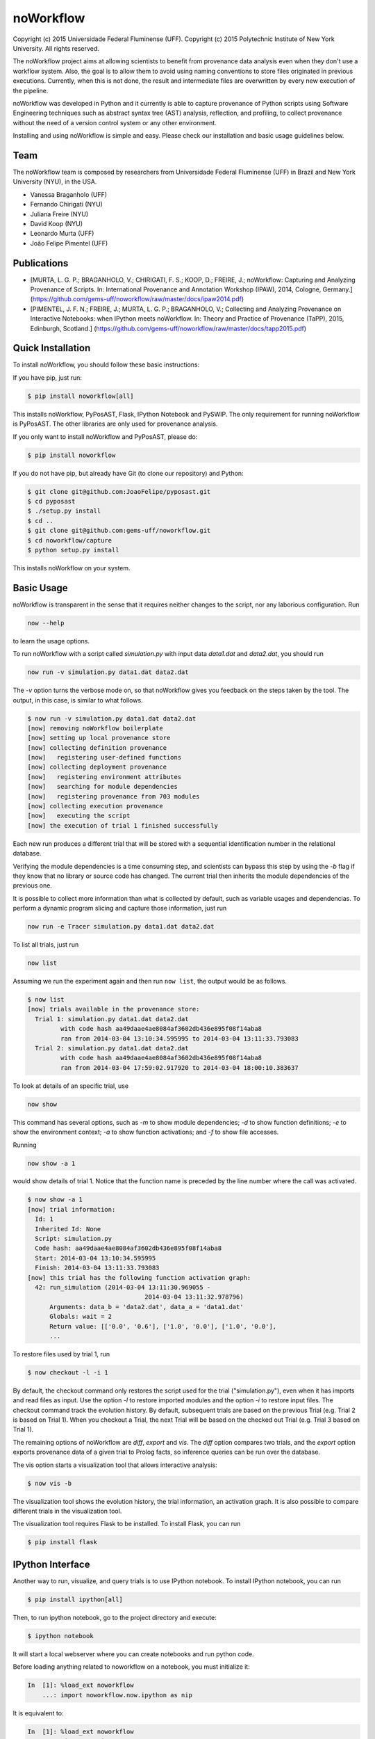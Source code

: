noWorkflow
==========

Copyright (c) 2015 Universidade Federal Fluminense (UFF). Copyright (c)
2015 Polytechnic Institute of New York University. All rights reserved.

The noWorkflow project aims at allowing scientists to benefit from
provenance data analysis even when they don't use a workflow system.
Also, the goal is to allow them to avoid using naming conventions to
store files originated in previous executions. Currently, when this is
not done, the result and intermediate files are overwritten by every new
execution of the pipeline.

noWorkflow was developed in Python and it currently is able to capture
provenance of Python scripts using Software Engineering techniques such
as abstract syntax tree (AST) analysis, reflection, and profiling, to
collect provenance without the need of a version control system or any
other environment.

Installing and using noWorkflow is simple and easy. Please check our
installation and basic usage guidelines below.

Team
----

The noWorkflow team is composed by researchers from Universidade Federal
Fluminense (UFF) in Brazil and New York University (NYU), in the USA.

-  Vanessa Braganholo (UFF)
-  Fernando Chirigati (NYU)
-  Juliana Freire (NYU)
-  David Koop (NYU)
-  Leonardo Murta (UFF)
-  João Felipe Pimentel (UFF)

Publications
------------

-  [MURTA, L. G. P.; BRAGANHOLO, V.; CHIRIGATI, F. S.; KOOP, D.; FREIRE,
   J.; noWorkflow: Capturing and Analyzing Provenance of Scripts. In:
   International Provenance and Annotation Workshop (IPAW), 2014,
   Cologne, Germany.]
   (https://github.com/gems-uff/noworkflow/raw/master/docs/ipaw2014.pdf)
-  [PIMENTEL, J. F. N.; FREIRE, J.; MURTA, L. G. P.; BRAGANHOLO, V.;
   Collecting and Analyzing Provenance on Interactive Notebooks: when
   IPython meets noWorkflow. In: Theory and Practice of Provenance
   (TaPP), 2015, Edinburgh, Scotland.]
   (https://github.com/gems-uff/noworkflow/raw/master/docs/tapp2015.pdf)

Quick Installation
------------------

To install noWorkflow, you should follow these basic instructions:

If you have pip, just run:

.. code:: bash

    $ pip install noworkflow[all]

This installs noWorkflow, PyPosAST, Flask, IPython Notebook and PySWIP.
The only requirement for running noWorkflow is PyPosAST. The other
libraries are only used for provenance analysis.

If you only want to install noWorkflow and PyPosAST, please do:

.. code:: bash

    $ pip install noworkflow

If you do not have pip, but already have Git (to clone our repository)
and Python:

.. code:: bash

    $ git clone git@github.com:JoaoFelipe/pyposast.git
    $ cd pyposast
    $ ./setup.py install
    $ cd ..
    $ git clone git@github.com:gems-uff/noworkflow.git
    $ cd noworkflow/capture
    $ python setup.py install

This installs noWorkflow on your system.

Basic Usage
-----------

noWorkflow is transparent in the sense that it requires neither changes
to the script, nor any laborious configuration. Run

.. code:: bash

    now --help

to learn the usage options.

To run noWorkflow with a script called *simulation.py* with input data
*data1.dat* and *data2.dat*, you should run

.. code:: bash

    now run -v simulation.py data1.dat data2.dat

The *-v* option turns the verbose mode on, so that noWorkflow gives you
feedback on the steps taken by the tool. The output, in this case, is
similar to what follows.

.. code:: bash

    $ now run -v simulation.py data1.dat data2.dat
    [now] removing noWorkflow boilerplate
    [now] setting up local provenance store
    [now] collecting definition provenance
    [now]   registering user-defined functions
    [now] collecting deployment provenance
    [now]   registering environment attributes
    [now]   searching for module dependencies
    [now]   registering provenance from 703 modules
    [now] collecting execution provenance
    [now]   executing the script
    [now] the execution of trial 1 finished successfully

Each new run produces a different trial that will be stored with a
sequential identification number in the relational database.

Verifying the module dependencies is a time consuming step, and
scientists can bypass this step by using the *-b* flag if they know that
no library or source code has changed. The current trial then inherits
the module dependencies of the previous one.

It is possible to collect more information than what is collected by
default, such as variable usages and dependencias. To perform a dynamic
program slicing and capture those information, just run

.. code:: bash

    now run -e Tracer simulation.py data1.dat data2.dat

To list all trials, just run

.. code:: bash

    now list

Assuming we run the experiment again and then run ``now list``, the
output would be as follows.

.. code:: bash

    $ now list
    [now] trials available in the provenance store:
      Trial 1: simulation.py data1.dat data2.dat
             with code hash aa49daae4ae8084af3602db436e895f08f14aba8
             ran from 2014-03-04 13:10:34.595995 to 2014-03-04 13:11:33.793083
      Trial 2: simulation.py data1.dat data2.dat
             with code hash aa49daae4ae8084af3602db436e895f08f14aba8
             ran from 2014-03-04 17:59:02.917920 to 2014-03-04 18:00:10.383637

To look at details of an specific trial, use

.. code:: bash

    now show

This command has several options, such as *-m* to show module
dependencies; *-d* to show function definitions; *-e* to show the
environment context; *-a* to show function activations; and *-f* to show
file accesses.

Running

.. code:: bash

    now show -a 1

would show details of trial 1. Notice that the function name is preceded
by the line number where the call was activated.

.. code:: bash

    $ now show -a 1
    [now] trial information:
      Id: 1
      Inherited Id: None
      Script: simulation.py
      Code hash: aa49daae4ae8084af3602db436e895f08f14aba8
      Start: 2014-03-04 13:10:34.595995
      Finish: 2014-03-04 13:11:33.793083
    [now] this trial has the following function activation graph:
      42: run_simulation (2014-03-04 13:11:30.969055 -
                                    2014-03-04 13:11:32.978796)
          Arguments: data_b = 'data2.dat', data_a = 'data1.dat'
          Globals: wait = 2
          Return value: [['0.0', '0.6'], ['1.0', '0.0'], ['1.0', '0.0'],
          ...

To restore files used by trial 1, run

.. code:: bash

    $ now checkout -l -i 1

By default, the checkout command only restores the script used for the
trial ("simulation.py"), even when it has imports and read files as
input. Use the option *-l* to restore imported modules and the option
*-i* to restore input files. The checkout command track the evolution
history. By default, subsequent trials are based on the previous Trial
(e.g. Trial 2 is based on Trial 1). When you checkout a Trial, the next
Trial will be based on the checked out Trial (e.g. Trial 3 based on
Trial 1).

The remaining options of noWorkflow are *diff*, *export* and *vis*. The
*diff* option compares two trials, and the *export* option exports
provenance data of a given trial to Prolog facts, so inference queries
can be run over the database.

The vis option starts a visualization tool that allows interactive
analysis:

.. code:: bash

    $ now vis -b

The visualization tool shows the evolution history, the trial
information, an activation graph. It is also possible to compare
different trials in the visualization tool.

The visualization tool requires Flask to be installed. To install Flask,
you can run

.. code:: bash

    $ pip install flask

IPython Interface
-----------------

Another way to run, visualize, and query trials is to use IPython
notebook. To install IPython notebook, you can run

.. code:: bash

    $ pip install ipython[all]

Then, to run ipython notebook, go to the project directory and execute:

.. code:: bash

    $ ipython notebook

It will start a local webserver where you can create notebooks and run
python code.

Before loading anything related to noworkflow on a notebook, you must
initialize it:

.. code:: python

    In  [1]: %load_ext noworkflow
        ...: import noworkflow.now.ipython as nip

It is equivalent to:

.. code:: python

    In  [1]: %load_ext noworkflow
        ...: nip = %now_ip

After that, you can either run a new trial or load an existing object
(*History*, *Trial*, *Diff*).

There are two ways to run a new trial:

1- Load an external file

.. code:: python

    In  [1]: arg = 6

    In  [2]: trial = %now_run script1.py $arg
        ...: trial
    Out [2]: <Trial 5> # Loads the trial object represented as a graph

2- Load the code inside a cell

.. code:: python

    In  [3]: %%now_run --name script2 --interactive
        ...: l = range(arg)
        ...: c = sum(l)
        ...: print(c)
             6
    Out [3]: <Trial 6> # Loads the trial object represented as a graph

    In  [4]: c
    Out [4]: 6

Both modes supports all the ``now run`` parameters.

The *--interactive* mode allows the cell to share variables with the
notebook.

Loading existing trials, histories and diffs:

.. code:: python

    In  [5]: trial = nip.Trial(2) # Loads trial with Id = 2
        ...: trial # Shows trial graph
    Out [5]: <Trial 2>

    In  [6]: history = nip.History() # Loads history
        ...: history # Shows history graph
    Out [6]: <History>

    In  [7]: diff = nip.Diff(1, 2) # Loads diff between trial 1 and 2
        ...: diff # Shows diff graph
    Out [7]: <Diff 1 2>

There are attributes on those objects to change the graph visualization,
width, height and filter values. Please, check the documentation by
running the following code on ipython notebook:

.. code:: python

    In  [8]: trial?

    In  [9]: history?

It is also possible to run prolog queries on IPython notebook. To do so,
you will need to install SWI-Prolog with shared libraries and the pyswip
module.

You can install pyswip module with the command:

.. code:: bash

    $ pip install pyswip-alt

Check how to install SWI-Prolog with shared libraries at
https://github.com/yuce/pyswip/blob/master/INSTALL

To query a specific trial, you can do:

.. code:: python

    In  [10]: result = trial.query("activation(_, 550, X, _, _, _)")
        ...: next(result) # The result is a generator
    Out [10]: {'X': 'range'}

To check the existing rules, please do:

.. code:: python

    In  [11]: trial.prolog_rules()
    Out [11]: [...]

Finally, it is possible to run the CLI commands inside ipython notebook:

.. code:: python

    In  [12]: !now export ${trial.id}
    Out [12]: %
         ...: % FACT: activation(trial_id, id, name, start, finish, caller_activation_id).
         ...: %
         ...: ...

Included Software
-----------------

Parts of the following software were used by noWorkflow directly or in
an adapted form:

The Python Debugger Copyright (c) 2001-2013 Python Software Foundation.
All Rights Reserved.

Acknowledgements
----------------

We would like to thank CNPq, FAPERJ, and the National Science Foundation
(CNS-1229185, CNS-1153503, IIS-1142013) for partially supporting this
work.

License Terms
-------------

Permission is hereby granted, free of charge, to any person obtaining a
copy of this software and associated documentation files (the
"Software"), to deal in the Software without restriction, including
without limitation the rights to use, copy, modify, merge, publish,
distribute, sublicense, and/or sell copies of the Software, and to
permit persons to whom the Software is furnished to do so, subject to
the following conditions:

The above copyright notice and this permission notice shall be included
in all copies or substantial portions of the Software.

THE SOFTWARE IS PROVIDED "AS IS", WITHOUT WARRANTY OF ANY KIND, EXPRESS
OR IMPLIED, INCLUDING BUT NOT LIMITED TO THE WARRANTIES OF
MERCHANTABILITY, FITNESS FOR A PARTICULAR PURPOSE AND NONINFRINGEMENT.
IN NO EVENT SHALL THE AUTHORS OR COPYRIGHT HOLDERS BE LIABLE FOR ANY
CLAIM, DAMAGES OR OTHER LIABILITY, WHETHER IN AN ACTION OF CONTRACT,
TORT OR OTHERWISE, ARISING FROM, OUT OF OR IN CONNECTION WITH THE
SOFTWARE OR THE USE OR OTHER DEALINGS IN THE SOFTWARE.


